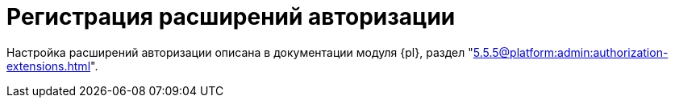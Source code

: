 = Регистрация расширений авторизации

Настройка расширений авторизации описана в документации модуля {pl}, раздел "xref:5.5.5@platform:admin:authorization-extensions.adoc[]".

// {dv} {wc} поддерживает авторизацию с помощью сторонних расширений. Необходимые ресурсы для работы расширений авторизации в {wc}е поставляются с модулем {pl} и настраиваются в конфигурационном файле модуля.
//
// .Поддерживается вход при помощи следующих учётных записей:
// * Microsoft Azure
// * ЕСИА (Госуслуги) по почте, номеру телефона, номеру СНИЛС
// include::partial$excerpts.adoc[tags=esia-v]
//
// Настроить расширения можно при помощи изменения записей в секции menu:&quot;Docsvision&quot;["Platform" > "Server" > "Authentication" > "Extensions"] конфигурационного файла по адресу `nano /usr/lib/docsvision/platform/appsettings.json`.
//
// * В реестре расширения настраиваются в ветке `{hklm-dv}Platform\Server\Authentication`.
// // * В конфигурационном файле {wc}а расширения настраиваются
//
// [#azure]
// == Регистрация расширения Azure
//
// === Регистрация в реестре
//
// NOTE: Значение параметра `Name` в ветке расширения задаёт отображаемое имя сервиса аутентификации в справочнике сотрудников.
//
// . Расширение должно быть добавлено в ветку регистрации расширений аутентификации: `{hklm-dv}Platform\Server\Authentication\Extensions`.
// +
// Расширению соответствует ключ в данной ветке, например так:
// +
// [source,subs=attributes]
// ----
// {hklm-dv}Platform\Server\Authentication\Extensions\AzureAD
// ----
// +
// .В ветке отдельного расширения должен быть задан набор значений/свойств расширения:
// * `ID` -- строка с идентификатором расширения в виде Guid, например: `\{D4A9BCC3-E897-47AE-BBA5-8F5085D231E7}`.
// * `Name` -- строка с названием расширения, например: `AzureAD`.
// * `Settings` -- строка настроек расширения, для AzureAD:
// +
// .Для удобочитаемости строка настроек разделена переносами и отступами:
// [source,xml]
// ----
// <?xml version="1.0" encoding="utf-16"?>
// <AzureADAuthenticationSettings
// 	xmlns:xsd="http://www.w3.org/2001/XMLSchema"
// 	xmlns:xsi="http://www.w3.org/2001/XMLSchema-instance">
// 	<WellKnownConfigurationUrl>https://login.microsoftonline.com/common/v2.0/.well-known/openid-configuration</WellKnownConfigurationUrl> <.>
// 	<ClientId>94e14c7f-dbe9-42f4-8895-ac95c3dc8910</ClientId> <.>
// 	<GroupMembershipCheckerSettings>
// 		<GroupMappings>
// 			<AzureADGroupMapping> <.>
// 				<GroupId>66d9fbb8-d79e-4c8c-b8be-23635476915b</GroupId> <.>
// 				<Role>Administrator</Role> <.>
// 			</AzureADGroupMapping>
// 			<AzureADGroupMapping>
// 				<GroupId>42dbef9a-9f90-4325-8de4-d0ff824f5896</GroupId>
// 				<Role>User</Role>
// 			</AzureADGroupMapping>
// 		</GroupMappings>
// 	</GroupMembershipCheckerSettings>
// 	<Tenants>
// 		<guid>94e14c7f-dbe9-42f4-8895-ac95c3dc8910</guid>
// 	</Tenants>
// 	<ApplicationId>70a3b7b0-2283-4a67-8a93-e6dedd693e58</ApplicationId> <.>
// </AzureADAuthenticationSettings>
// ----
// <.> URL публичной конфигурации OpenID.
// <.> Идентификатор тенанта AzureAD в котором производится привязка пользователей
// <.> Задает сопоставление групп Azure AD системным xref:6.1@backoffice:desdirs:staff/groups/system-groups.adoc[группам безопасности {dv}]. Допускается на одну группу Azure AD создавать несколько групп {dv}.
// <.> Идентификатор группы Azure AD.
// <.> Имя группы {dv} (без префикса "{dv}").
// <.> Идентификатор приложения {dv}, зарегистрированного в тенанте AzureAD, для которого включено и настроено использование OpenID Connect.
// +
// * `TypeName` -- строка с именем типа, реализующего расширение, например:
// +
// [source]
// ----
// DocsVision.Platform.Authentication.AzureAD.AzureADRootAuthenticationExtension, DocsVision.Platform.Authentication.AzureAD, Version=5.5.0.0, Culture=neutral, PublicKeyToken=7148AFE997F90519
// ----
// +
// . Ветка привязки расширений аутентификации к конкретным БД (тенантам):
// +
// [source,subs=attributes]
// ----
// {hklm-dv}Platform\Server\Authentication\Tenants
// ----
// +
// В этой ветке могут быть подчинённые ветки, названные именами БД {dv}, например:
// +
// [source,subs=attributes]
// ----
// {hklm-dv}Platform\Server\Authentication\Tenants\Current55
// ----
// +
// .В подчинённой ветке БД должны быть следующие значения:
// * `Extensions` -- строка, содержащая идентификаторы расширений аутентификации для конкретной БД в виде списка Guid через `;` (точка с запятой):
// +
// [source]
// ----
// {69B463E0-8976-457D-B828-B89B910BCB90};{D4A9BCC3-E897-47AE-BBA5-8F5085D231E7}
// ----
// +
// * `Name` -- строка, содержащая псевдоним БД, например: `Current55`.
//
// // === Регистрация в конфигурационном файле
//
// // [source,json]
// // ----
// //   "Docsvision": {
// //     "Platform": {
// //       "Server": {
// //         "Authentication": {
// //           "Extensions": {
// //             "AzureAD": {
// //               "Name": "AzureAD", <.>
// //               "TypeName": "DocsVision.Platform.Authentication.AzureAD.AzureADRootAuthenticationExtension, DocsVision.Platform.Authentication.AzureAD, Version=6.0.0.0, Culture=neutral, PublicKeyToken=7148AFE997F90519", <.>
// //               "Settings": "<?xml version=\"1.0\" encoding=\"utf-16\"?><AzureADAuthenticationSettings xmlns:xsd=\"http://www.w3.org/2001/XMLSchema\" xmlns:xsi=\"http://www.w3.org/2001/XMLSchema-instance\"><WellKnownConfigurationUrl>https://login.microsoftonline.com/common/.well-known/openid-configuration</WellKnownConfigurationUrl><ClientId>c6c5c5e8-c320-4221-bbdf-205f8ff9610e</ClientId><GroupMembershipCheckerSettings><GroupMappings><AzureADGroupMapping><GroupId>94e14c7f-dbe9-42f4-8895-ac95c3dc8910</GroupId><Role>User</Role></AzureADGroupMapping></GroupMappings></GroupMembershipCheckerSettings><Tenants><guid>94e14c7f-dbe9-42f4-8895-ac95c3dc8910</guid></Tenants><ApplicationId>c6c5c5e8-c320-4221-bbdf-205f8ff9610e</ApplicationId></AzureADAuthenticationSettings>", <.>
// //               "Id": "{D4A9BCC3-E897-47AE-BBA5-8F5085D231E7}" <.>
// //           }
// //         },
// //         "Tenants": { <.>
// //           "CurrentDB": {
// //             "Extensions": "{D4A9BCC3-E897-47AE-BBA5-8F5085D231E7}", <.>
// //             "Name": "CurrentDB" <.>
// //           }
// //         }
// //       }
// //     }
// //   }
// // ----
// // <.> `Name` -- задаёт отображаемое имя сервиса аутентификации в справочнике сотрудников.
// // <.> `TypeName` -- строка с именем типа, реализующего расширение.
// // <.> `Settings` -- строка настроек расширения, для AzureAD. Подробнее см. <<azure-settings,ниже>>.
// // <.> `ID` -- строка с идентификатором расширения в виде Guid.
// // <.> `Tenants` -- в параметре указываются расширения аутентификации для конкретных БД {dv}.
// // <.> `Extensions` -- строка, содержащая идентификаторы расширений аутентификации для конкретной БД в виде списка Guid через `;` (точка с запятой).
// // <.> `Name` -- строка, содержащая псевдоним БД, например: `CurrentDB`.
//
// [#azure-settings]
// === Строка настроек
//
// В примере ниже строка настроек приведена в отформатированном виде для удобства чтения. Данный фрагмент кода не предназначен для копирования в конфигурационный файл.
//
// [source,xml]
// ----
// <?xml version="1.0" encoding="utf-16"?>
// <AzureADAuthenticationSettings
//   xmlns:xsd="http://www.w3.org/2001/XMLSchema"
//   xmlns:xsi="http://www.w3.org/2001/XMLSchema-instance">
//   <WellKnownConfigurationUrl>https://login.microsoftonline.com/common/.well-known/openid-configuration</WellKnownConfigurationUrl> <.>
//   <ClientId>c6c5c5e8-c320-4221-bbdf-205f8ff9610e</ClientId> <.>
//   <GroupMembershipCheckerSettings>
//     <GroupMappings>
//       <AzureADGroupMapping> <.>
//         <GroupId>94e14c7f-dbe9-42f4-8895-ac95c3dc8910</GroupId> <.>
//         <Role>User</Role> <.>
//       </AzureADGroupMapping>
//     </GroupMappings>
//   </GroupMembershipCheckerSettings>
//   <Tenants>
//     <guid>94e14c7f-dbe9-42f4-8895-ac95c3dc8910</guid>
//   </Tenants>
//   <ApplicationId>c6c5c5e8-c320-4221-bbdf-205f8ff9610e</ApplicationId> <.>
// </AzureADAuthenticationSettings>",
// ----
// <.> `WellKnownConfigurationUrl` -- URL публичной конфигурации OpenID.
// <.> `ClientId` -- идентификатор тенанта AzureAD в котором производится привязка пользователей.
// <.> `AzureADGroupMapping` -- задает сопоставление групп Azure AD системным xref:6.1@backoffice:desdirs:staff/groups/system-groups.adoc[группам безопасности {dv}]. Допускается на одну группу Azure AD создавать несколько групп {dv}.
// <.> `GroupId` -- идентификатор группы Azure AD.
// <.> `Role` -- имя группы без префикса "{dv}".
// <.> `ApplicationId` -- идентификатор приложения {dv}, зарегистрированного в тенанте AzureAD, для которого включено и настроено использование OpenID Connect.
//
// [#esia]
// == Регистрация расширения ЕСИА
//
// // === Регистрация в реестре
//
// Использование расширения ЕСИА доступно с версии доступно, начиная с версии модуля {wc} 5.5.6478.56 и версии модуля {pl} 5.5.7821.0.
//
// [NOTE]
// ====
// Значение параметра `Name` в ветке расширения задаёт отображаемое имя сервиса аутентификации xref:webclient:user:directories/staff/employee-fields.adoc#security[в справочнике сотрудников {wc}а на вкладке "Безопасность"].
//
// .Редактирование значения для параметра "Name"
// image::name-parameter.png[Редактирование значения для параметра "Name"]
// ====
//
// .Требования для расширения ЕСИА:
// * Компания должна быть зарегистрирована в ЕСИА.
// * Необходимо получить сертификат для работы с ЕСИА. Можно использовать https://www.nalog.gov.ru/rn77/related_activities/ucfns/anonymized_certificate/[неперсонифицированный сертификат].
// * Сертификат с открытым ключом необходимо добавить https://esia-portal1.test.gosuslugi.ru/console/tech[на портале ЕСИА].
// * Необходимо скачать сертификат площадки, которая подписывает токены http://esia.gosuslugi.ru/public/esia.zip[esia.zip] (архив содержит сертификаты тестовой и рабочей площадок).
// * Требуется установить на сервере {dv} сертификат площадки, подписывающей токены. Сертификат `TESIA GOST 2012.cer` можно скачать в архиве http://esia.gosuslugi.ru/public/esia.zip[esia.zip] и установить на сервере.
// * Установить
// // https://www.cryptopro.ru/products/net/downloads[КриптоПро .NET].
// https://www.cryptopro.ru/products/csp[КриптоПро CSP 5.0].
// * Добавить настройки
// // ветку реестра
// для аутентификации через ЕСИА в конфигурационный файл модуля {pl}.
// +
// // Пример файла настроек для ЕСИА доступен xref:attachment$ESIA_branch.reg[по ссылке].
// +
// Расширение аутентификации для ЕСИА настраивается по аналогии с Azure, за исключением параметра `Settings` -- строки настроек расширения. Строка настроек для ЕСИА описана ниже.
//
// // .Описание файла настроек для ветки ЕСИА
// // [source,xml]
// // ----
// // <?xml version=\"1.0\" encoding=\"utf-16\"?>
// // <ESIAAuthenticationSettings xmlns:xsd=\"http://www.w3.org/2001/XMLSchema\" xmlns:xsi=\"http://www.w3.org/2001/XMLSchema-instance\">
// // <WellKnownConfigurationUrl>{
// // \"token_endpoint\":\"https://esia-portal1.test.gosuslugi.ru/aas/oauth2/v3/te\", <.>
// // \"token_endpoint_auth_methods_supported\":[\"client_secret_post\",\"private_key_jwt\",\"client_secret_basic\"],
// // \"jwks_uri\":\"\",
// // \"response_modes_supported\":[],
// // \"subject_types_supported\":[],\"id_token_signing_alg_values_supported\":[],
// // \"response_types_supported\":[\"code\",\"token\"],
// // \"scopes_supported\":[\"openid email mobile snils fullname id_doc\"], <.>
// // \"issuer\":\"http://esia-portal1.test.gosuslugi.ru/\", <.>
// // \"microsoft_multi_refresh_token\":true,
// // \"authorization_endpoint\":\"https://esia-portal1.test.gosuslugi.ru/aas/oauth2/v2/ac\", <.>
// // \"device_authorization_endpoint\":\"\",
// // \"http_logout_supported\":true,
// // \"frontchannel_logout_supported\":true,
// // \"end_session_endpoint\":\"https://esia-portal1.test.gosuslugi.ru/idp/ext/Logout\", <.>
// // \"claims_supported\":[],
// // \"check_session_iframe\":\"\",
// // \"userinfo_endpoint\":\"https://esia-portal1.test.gosuslugi.ru/rs/prns/\", <.>
// // \"kerberos_endpoint\":\"\",
// // \"tenant_region_scope\":null,
// // \"cloud_instance_name\":\"\",
// // \"cloud_graph_host_name\":\"\",
// // \"msgraph_host\":\"\",
// // \"rbac_url\":\"\",
// // \"certificate_hash\":\"B6864B005BE2E583733DAC88CC00AF1D98EE286B4E98CD7ECA03930AB303B76B\", <.>
// // \"certificate_thumbprint\":\"39D17F90BC7EA873566A1CCF1E36C23DCFFA5025\", <.>
// // \"ext_certificate_thumbprint\":\"9c8393817199de4364ef7569f1af8c40b120f0f7\", <.>
// // }
// // </WellKnownConfigurationUrl>
// // <ClientId>DOCSVISION</ClientId> <.>
// // <Tenants></Tenants>
// // <AccountNameClaim>snils</AccountNameClaim> <.>
// // <ApplicationId></ApplicationId>
// // </ESIAAuthenticationSettings>
// // ----
// // <.> URL для получения маркера доступа.
// // <.> Область доступа, т.е. запрашиваемые права.
// // <.> Идентификатор стороны, генерирующей токен.
// // <.> URL для получения авторизационного кода.
// // <.> URL для выхода из учётной записи из ЕСИА.
// // <.> URL для получения данных пользователя.
// // <.> Хэш сертификата получаемый через утилиту cpverify.
// // <.> Отпечаток сертификата, используемого для формирования подписи.
// // <.> Отпечаток сертификата площадки.
// // <.> Мнемоника системы получаемая при регистрации.
// // <.> Параметр, который используется как ключ для авторизации. Возможные значения: `snils`, `phone`, `email`.
//
// // === Регистрация в конфигурационном файле
//
// [source,json]
// ----
//   "DocsVision": {
//     "Platform": {
//       "Server": {
//         "Authentication": {
//           "Extensions": {
//             "ESIA":{
//               "Id": "{DC3A3469-1B9C-4281-A5EA-ECEEF5A34C35}", <.>
//               "Name":"ЕСИА", <.>
//               "TypeName":"DocsVision.Platform.Authentication.ESIA.ESIARootAuthenticationExtension, DocsVision.Platform.Authentication.ESIA, Version=6.0.0.0, Culture=neutral, PublicKeyToken=7148AFE997F90519", <.>
//               "Settings":"<?xml version=\"1.0\" encoding=\"utf-16\"?><ESIAAuthenticationSettings xmlns:xsd=\"http://www.w3.org/2001/XMLSchema\" xmlns:xsi=\"http://www.w3.org/2001/XMLSchema-instance\"><WellKnownConfigurationUrl>{\"token_endpoint\":\"https://esia-portal1.test.gosuslugi.ru/aas/oauth2/v3/te\",\"token_endpoint_auth_methods_supported\":[\"client_secret_post\",\"private_key_jwt\",\"client_secret_basic\"],\"jwks_uri\":\"\",\"response_modes_supported\":[],\"subject_types_supported\":[],\"id_token_signing_alg_values_supported\":[],\"response_types_supported\":[\"code\",\"token\"],\"scopes_supported\":[\"openid email mobile snils fullname id_doc\"],\"issuer\":\"http://esia-portal1.test.gosuslugi.ru/\",\"microsoft_multi_refresh_token\":true,\"authorization_endpoint\":\"https://esia-portal1.test.gosuslugi.ru/aas/oauth2/v2/ac\",\"device_authorization_endpoint\":\"\",\"http_logout_supported\":true,\"frontchannel_logout_supported\":true,\"end_session_endpoint\":\"https://esia-portal1.test.gosuslugi.ru/idp/ext/Logout\",\"claims_supported\":[],\"check_session_iframe\":\"\",\"userinfo_endpoint\":\"https://esia-portal1.test.gosuslugi.ru/rs/prns/\",\"kerberos_endpoint\":\"\",\"tenant_region_scope\":null,\"cloud_instance_name\":\"\",\"cloud_graph_host_name\":\"\",\"msgraph_host\":\"\",\"rbac_url\":\"\",\"certificate_hash\":\"B6864B005BE2E583733DAC88CC00AF1D98EE286B4E98CD7ECA03930AB303B76B\", \"certificate_thumbprint\":\"39D17F90BC7EA873566A1CCF1E36C23DCFFA5025\",\"certificate_password\":\"P@ssw0rd\",\"ext_certificate_thumbprint\":\"9c8393817199de4364ef7569f1af8c40b120f0f7\"}</WellKnownConfigurationUrl><ClientId>DOCSVISION</ClientId><Tenants></Tenants><AccountNameClaim>snils</AccountNameClaim><ApplicationId></ApplicationId></ESIAAuthenticationSettings>" <.>
//             }
//           },
//           "Tenants": { <.>
//             "docsvisionDB": {
//               "Extensions": "{DC3A3469-1B9C-4281-A5EA-ECEEF5A34C35}", <.>
//               "Name": "docsvisionDB" <.>
//             }
//           }
//         }
//       }
//     }
//   },
// ----
// <.> `ID` -- строка с идентификатором расширения в виде Guid.
// <.> `Name` -- задаёт отображаемое имя сервиса аутентификации в справочнике сотрудников.
// <.> `TypeName` -- строка с именем типа, реализующего расширение.
// <.> `Settings` -- строка настроек расширения, для AzureAD. Подробнее см. <<esia-settings,ниже>>.
// <.> `Tenants` -- в параметре указываются расширения аутентификации для конкретных БД {dv}.
// <.> `Extensions` -- строка, содержащая идентификаторы расширений аутентификации для конкретной БД в виде списка Guid через `;` (точка с запятой).
// <.> `Name` -- строка, содержащая псевдоним БД, например: `docsvisionDB`.
//
// В зависимости от того, что указано в настройках: СНИЛС, телефон или почта, xref:webclient:user:directories/staff/employee-fields.adoc#security[в справочнике сотрудников {wc}а, на вкладке "Безопасность"] для способа аутентификации ЕСИА отображается соответствующее поле ввода.
//
// Телефон или почта для входа в учётную запись ЕСИА могут не совпадать с указанными в карточке сотрудника. Данные для входа на сайт "Госуслуги" указываются в секции menu:Дополнительные учетные записи[Учетная запись].
//
// После изменения параметра в конфигурационном файле необходимо перезапустить *{wcs}*.
//
// .Описание файла настроек для ветки ЕСИА
// [source,xml]
// ----
// <?xml version=\"1.0\" encoding=\"utf-16\"?>
// <ESIAAuthenticationSettings xmlns:xsd="http://www.w3.org/2001/XMLSchema\" xmlns:xsi="http://www.w3.org/2001/XMLSchema-instance\">
// <WellKnownConfigurationUrl>{
// \"token_endpoint\":\"https://esia-portal1.test.gosuslugi.ru/aas/oauth2/v3/te\", <.>
// \"token_endpoint_auth_methods_supported\":[\"client_secret_post\",\"private_key_jwt\",\"client_secret_basic\"],
// \"jwks_uri\":\"\",
// \"response_modes_supported\":[],
// \"subject_types_supported\":[],\"id_token_signing_alg_values_supported\":[],
// \"response_types_supported\":[\"code\",\"token\"],
// \"scopes_supported\":[\"openid email mobile snils fullname id_doc\"], <.>
// \"issuer\":\"http://esia-portal1.test.gosuslugi.ru/\", <.>
// \"microsoft_multi_refresh_token\":true,
// \"authorization_endpoint\":\"https://esia-portal1.test.gosuslugi.ru/aas/oauth2/v2/ac\", <.>
// \"device_authorization_endpoint\":\"\",
// \"http_logout_supported\":true,
// \"frontchannel_logout_supported\":true,
// \"end_session_endpoint\":\"https://esia-portal1.test.gosuslugi.ru/idp/ext/Logout\", <.>
// \"claims_supported\":[],
// \"check_session_iframe\":\"\",
// \"userinfo_endpoint\":\"https://esia-portal1.test.gosuslugi.ru/rs/prns/\", <.>
// \"kerberos_endpoint\":\"\",
// \"tenant_region_scope\":null,
// \"cloud_instance_name\":\"\",
// \"cloud_graph_host_name\":\"\",
// \"msgraph_host\":\"\",
// \"rbac_url\":\"\",
// \"certificate_hash\":\"B6864B005BE2E583733DAC88CC00AF1D98EE286B4E98CD7ECA03930AB303B76B\", <.>
// \"certificate_thumbprint\":\"39D17F90BC7EA873566A1CCF1E36C23DCFFA5025\", <.>
// \"ext_certificate_thumbprint\":\"9c8393817199de4364ef7569f1af8c40b120f0f7\", <.>
// }
// </WellKnownConfigurationUrl>
// <ClientId>DOCSVISION</ClientId> <.>
// <Tenants></Tenants>
// <AccountNameClaim>snils</AccountNameClaim> <.>
// <ApplicationId></ApplicationId>
// </ESIAAuthenticationSettings>
// ----
// <.> URL для получения маркера доступа.
// <.> Область доступа, т.е. запрашиваемые права.
// <.> Идентификатор стороны, генерирующей токен.
// <.> URL для получения авторизационного кода.
// <.> URL для выхода из учётной записи из ЕСИА.
// <.> URL для получения данных пользователя.
// <.> Хэш сертификата получаемый через утилиту cpverify.
// <.> Отпечаток сертификата, используемого для формирования подписи.
// <.> Отпечаток сертификата площадки. Можно посмотреть при выполнении `sudo /opt/cprocsp/bin/amd64/certmgr -list`.
// <.> Мнемоника системы получаемая при регистрации.
// <.> Параметр, который используется как ключ для авторизации. Возможные значения: `snils`, `phone`, `email`.
